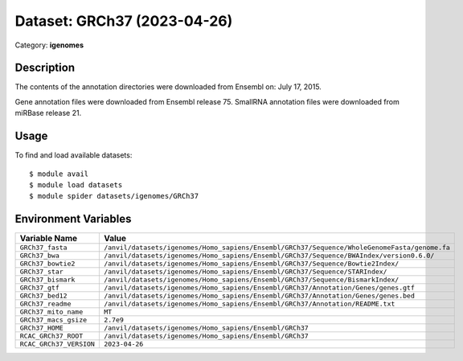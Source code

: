 ============================
Dataset: GRCh37 (2023-04-26)
============================

Category: **igenomes**

Description
-----------

The contents of the annotation directories were downloaded from Ensembl on: July 17, 2015.

Gene annotation files were downloaded from Ensembl release 75. SmallRNA annotation files were downloaded from miRBase release 21.

Usage
-----

To find and load available datasets::

    $ module avail
    $ module load datasets
    $ module spider datasets/igenomes/GRCh37

Environment Variables
-------------------

.. list-table::
   :header-rows: 1
   :widths: 25 75

   * - **Variable Name**
     - **Value**
   * - ``GRCh37_fasta``
     - ``/anvil/datasets/igenomes/Homo_sapiens/Ensembl/GRCh37/Sequence/WholeGenomeFasta/genome.fa``
   * - ``GRCh37_bwa``
     - ``/anvil/datasets/igenomes/Homo_sapiens/Ensembl/GRCh37/Sequence/BWAIndex/version0.6.0/``
   * - ``GRCh37_bowtie2``
     - ``/anvil/datasets/igenomes/Homo_sapiens/Ensembl/GRCh37/Sequence/Bowtie2Index/``
   * - ``GRCh37_star``
     - ``/anvil/datasets/igenomes/Homo_sapiens/Ensembl/GRCh37/Sequence/STARIndex/``
   * - ``GRCh37_bismark``
     - ``/anvil/datasets/igenomes/Homo_sapiens/Ensembl/GRCh37/Sequence/BismarkIndex/``
   * - ``GRCh37_gtf``
     - ``/anvil/datasets/igenomes/Homo_sapiens/Ensembl/GRCh37/Annotation/Genes/genes.gtf``
   * - ``GRCh37_bed12``
     - ``/anvil/datasets/igenomes/Homo_sapiens/Ensembl/GRCh37/Annotation/Genes/genes.bed``
   * - ``GRCh37_readme``
     - ``/anvil/datasets/igenomes/Homo_sapiens/Ensembl/GRCh37/Annotation/README.txt``
   * - ``GRCh37_mito_name``
     - ``MT``
   * - ``GRCh37_macs_gsize``
     - ``2.7e9``
   * - ``GRCh37_HOME``
     - ``/anvil/datasets/igenomes/Homo_sapiens/Ensembl/GRCh37``
   * - ``RCAC_GRCh37_ROOT``
     - ``/anvil/datasets/igenomes/Homo_sapiens/Ensembl/GRCh37``
   * - ``RCAC_GRCh37_VERSION``
     - ``2023-04-26``
